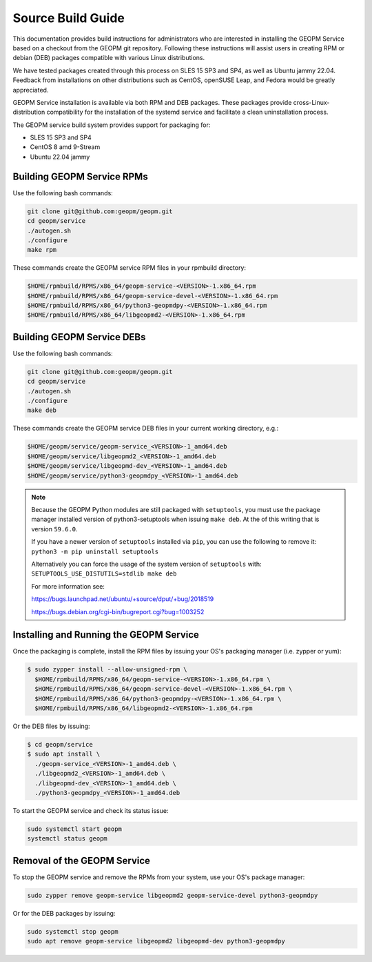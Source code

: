 Source Build Guide
==================

This documentation provides build instructions for administrators who are
interested in installing the GEOPM Service based on a checkout from the GEOPM
git repository. Following these instructions will assist users in creating RPM
or debian (DEB) packages compatible with various Linux distributions.

We have tested packages created through this process on SLES 15 SP3 and SP4,
as well as Ubuntu jammy 22.04.  Feedback from installations on other
distributions such as CentOS, openSUSE Leap, and Fedora would be greatly
appreciated.

GEOPM Service installation is available via both RPM and DEB packages. These
packages provide cross-Linux-distribution compatibility for the installation of
the systemd service and facilitate a clean uninstallation process.

The GEOPM service build system provides support for packaging for:

* SLES 15 SP3 and SP4
* CentOS 8 amd 9-Stream
* Ubuntu 22.04 jammy

Building GEOPM Service RPMs
---------------------------

Use the following bash commands:

.. code-block:: bash

    git clone git@github.com:geopm/geopm.git
    cd geopm/service
    ./autogen.sh
    ./configure
    make rpm

These commands create the GEOPM service RPM files in your rpmbuild directory:

.. code-block:: bash

    $HOME/rpmbuild/RPMS/x86_64/geopm-service-<VERSION>-1.x86_64.rpm
    $HOME/rpmbuild/RPMS/x86_64/geopm-service-devel-<VERSION>-1.x86_64.rpm
    $HOME/rpmbuild/RPMS/x86_64/python3-geopmdpy-<VERSION>-1.x86_64.rpm
    $HOME/rpmbuild/RPMS/x86_64/libgeopmd2-<VERSION>-1.x86_64.rpm

Building GEOPM Service DEBs
---------------------------

Use the following bash commands:

.. code-block:: bash

    git clone git@github.com:geopm/geopm.git
    cd geopm/service
    ./autogen.sh
    ./configure
    make deb

These commands create the GEOPM service DEB files in your current working directory, e.g.:

.. code-block:: bash

    $HOME/geopm/service/geopm-service_<VERSION>-1_amd64.deb
    $HOME/geopm/service/libgeopmd2_<VERSION>-1_amd64.deb
    $HOME/geopm/service/libgeopmd-dev_<VERSION>-1_amd64.deb
    $HOME/geopm/service/python3-geopmdpy_<VERSION>-1_amd64.deb

.. note::

   Because the GEOPM Python modules are still packaged with ``setuptools``, you
   must use the package manager installed version of python3-setuptools when
   issuing ``make deb``.  At the of this writing that is version ``59.6.0``.

   If you have a newer version of ``setuptools`` installed via ``pip``, you can
   use the following to remove it: ``python3 -m pip uninstall setuptools``

   Alternatively you can force the usage of the system version of ``setuptools``
   with: ``SETUPTOOLS_USE_DISTUTILS=stdlib make deb``

   For more information see:

   https://bugs.launchpad.net/ubuntu/+source/dput/+bug/2018519

   https://bugs.debian.org/cgi-bin/bugreport.cgi?bug=1003252

Installing and Running the GEOPM Service
----------------------------------------

Once the packaging is complete, install the RPM files by issuing your OS's
packaging manager (i.e. zypper or yum):

.. code-block:: bash

   $ sudo zypper install --allow-unsigned-rpm \
     $HOME/rpmbuild/RPMS/x86_64/geopm-service-<VERSION>-1.x86_64.rpm \
     $HOME/rpmbuild/RPMS/x86_64/geopm-service-devel-<VERSION>-1.x86_64.rpm \
     $HOME/rpmbuild/RPMS/x86_64/python3-geopmdpy-<VERSION>-1.x86_64.rpm \
     $HOME/rpmbuild/RPMS/x86_64/libgeopmd2-<VERSION>-1.x86_64.rpm

Or the DEB files by issuing:

.. code-block:: bash

   $ cd geopm/service
   $ sudo apt install \
     ./geopm-service_<VERSION>-1_amd64.deb \
     ./libgeopmd2_<VERSION>-1_amd64.deb \
     ./libgeopmd-dev_<VERSION>-1_amd64.deb \
     ./python3-geopmdpy_<VERSION>-1_amd64.deb

To start the GEOPM service and check its status issue:

.. code-block:: bash

    sudo systemctl start geopm
    systemctl status geopm

Removal of the GEOPM Service
----------------------------

To stop the GEOPM service and remove the RPMs from your system, use your OS's
package manager:

.. code-block:: bash

    sudo zypper remove geopm-service libgeopmd2 geopm-service-devel python3-geopmdpy

Or for the DEB packages by issuing:

.. code-block:: bash

    sudo systemctl stop geopm
    sudo apt remove geopm-service libgeopmd2 libgeopmd-dev python3-geopmdpy
